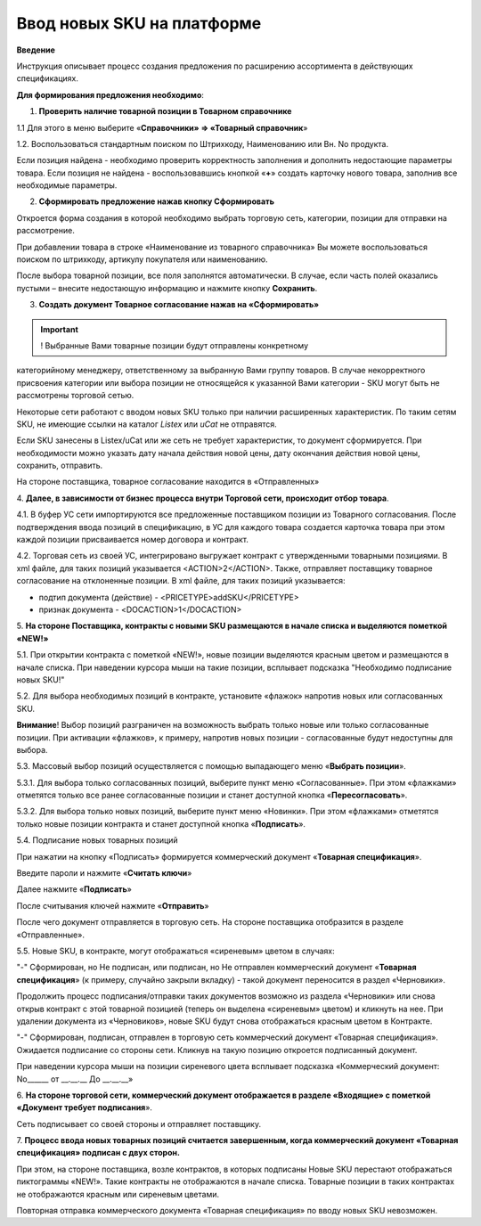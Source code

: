 Ввод новых SKU на платформе
###############################

**Введение**

Инструкция описывает процесс создания предложения по расширению
ассортимента в действующих спецификациях.

**Для формирования предложения необходимо**:

1. **Проверить наличие товарной позиции в Товарном справочнике**

1.1 Для этого в меню выберите «**Справочники» => «Товарный справочник**»

.. image:: pics_Vvod_novyh_SKU_na_platforme/Vvod_novyh_SKU_na_platforme_01.png
   :align: center

1.2. Воспользоваться стандартным поиском по Штрихкоду, Наименованию
или Вн. No продукта.

.. image:: pics_Vvod_novyh_SKU_na_platforme/Vvod_novyh_SKU_na_platforme_02.png
   :align: center

Если позиция найдена - необходимо проверить корректность заполнения и
дополнить недостающие параметры товара.
Если позиция не найдена - воспользовавшись кнопкой «**+**» создать карточку
нового товара, заполнив все необходимые параметры.

.. image:: pics_Vvod_novyh_SKU_na_platforme/Vvod_novyh_SKU_na_platforme_03.png
   :align: center

2. **Сформировать предложение нажав кнопку Сформировать**

.. image:: pics_Vvod_novyh_SKU_na_platforme/Vvod_novyh_SKU_na_platforme_04.png
   :align: center

Откроется форма создания в которой необходимо выбрать торговую сеть,
категории, позиции для отправки на рассмотрение.

.. image:: pics_Vvod_novyh_SKU_na_platforme/Vvod_novyh_SKU_na_platforme_05.png
   :align: center

При добавлении товара в строке «Наименование из товарного справочника» Вы
можете воспользоваться поиском по штрихкоду, артикулу покупателя или
наименованию.

.. image:: pics_Vvod_novyh_SKU_na_platforme/Vvod_novyh_SKU_na_platforme_06.png
   :align: center

После выбора товарной позиции, все поля заполнятся автоматически. В случае, если
часть полей оказались пустыми – внесите недостающую информацию и нажмите
кнопку **Сохранить**.

.. image:: pics_Vvod_novyh_SKU_na_platforme/Vvod_novyh_SKU_na_platforme_07.png
   :align: center

3. **Создать документ Товарное согласование нажав на «Сформировать»**

.. image:: pics_Vvod_novyh_SKU_na_platforme/Vvod_novyh_SKU_na_platforme_08.png
   :align: center

.. important:: ! Выбранные Вами товарные позиции будут отправлены конкретному
категорийному менеджеру, ответственному за выбранную Вами группу товаров. В случае некорректного присвоения категории или выбора позиции не относящейся
к указанной Вами категории - SKU могут быть не рассмотрены торговой сетью.

Некоторые сети работают с вводом новых SKU только при наличии расширенных
характеристик. По таким сетям SKU, не имеющие ссылки на каталог *Listex* или *uCat*
не отправятся.

.. image:: pics_Vvod_novyh_SKU_na_platforme/Vvod_novyh_SKU_na_platforme_09.png
   :align: center

Если SKU занесены в Listex/uCat или же сеть не требует характеристик, то
документ сформируется. При необходимости можно указать дату начала действия
новой цены, дату окончания действия новой цены, сохранить, отправить.

.. image:: pics_Vvod_novyh_SKU_na_platforme/Vvod_novyh_SKU_na_platforme_10.png
   :align: center

На стороне поставщика, товарное согласование находится в «Отправленных»

4. **Далее, в зависимости от бизнес процесса внутри Торговой сети, происходит
отбор товара**.

4.1. В буфер УС сети импортируются все предложенные поставщиком позиции из
Товарного согласования. После подтверждения ввода позиций в спецификацию,
в УС для каждого товара создается карточка товара при этом каждой позиции
присваивается номер договора и контракт.

4.2. Торговая сеть из своей УС, интегрировано выгружает контракт с утвержденными
товарными позициями. В xml файле, для таких позиций указывается <ACTION>2</ACTION>.
Также, отправляет поставщику товарное согласование на отклоненные позиции.
В xml файле, для таких позиций указывается:

- подтип документа (действие) - <PRICETYPE>addSKU</PRICETYPE>
- признак документа - <DOCACTION>1</DOCACTION>

5. **На стороне Поставщика, контракты c новыми SKU размещаются в начале
списка и выделяются пометкой «NEW!»**

.. image:: pics_Vvod_novyh_SKU_na_platforme/Vvod_novyh_SKU_na_platforme_11.png
   :align: center

5.1. При открытии контракта с пометкой «NEW!», новые позиции выделяются
красным цветом и размещаются в начале списка. При наведении курсора мыши на такие
позиции, всплывает подсказка "Необходимо подписание новых SKU!"

.. image:: pics_Vvod_novyh_SKU_na_platforme/Vvod_novyh_SKU_na_platforme_12.png
   :align: center

5.2. Для выбора необходимых позиций в контракте, установите «флажок» напротив
новых или согласованных SKU.

**Внимание**! Выбор позиций разграничен на возможность выбрать только новые или
только согласованные позиции. При активации «флажков», к примеру, напротив новых
позиции - согласованные будут недоступны для выбора.

5.3. Массовый выбор позиций осуществляется с помощью выпадающего меню
«**Выбрать позиции**».

.. image:: pics_Vvod_novyh_SKU_na_platforme/Vvod_novyh_SKU_na_platforme_13.png
   :align: center

5.3.1. Для выбора только согласованных позиций, выберите пункт меню
«Согласованные». При этом «флажками» отметятся только все ранее согласованные
позиции и станет доступной кнопка «**Пересогласовать**».

.. image:: pics_Vvod_novyh_SKU_na_platforme/Vvod_novyh_SKU_na_platforme_14.png
   :align: center

5.3.2. Для выбора только новых позиций, выберите пункт меню «Новинки».
При этом «флажками» отметятся только новые позиции контракта и станет
доступной кнопка «**Подписать**».

.. image:: pics_Vvod_novyh_SKU_na_platforme/Vvod_novyh_SKU_na_platforme_15.png
   :align: center

5.4. Подписание новых товарных позиций

При нажатии на кнопку «Подписать» формируется коммерческий документ
«**Товарная спецификация**».

Введите пароли и нажмите «**Считать ключи**»

.. image:: pics_Vvod_novyh_SKU_na_platforme/Vvod_novyh_SKU_na_platforme_16.png
   :align: center

Далее нажмите «**Подписать**»

.. image:: pics_Vvod_novyh_SKU_na_platforme/Vvod_novyh_SKU_na_platforme_17.png
   :align: center


После считывания ключей нажмите «**Отправить**»

.. image:: pics_Vvod_novyh_SKU_na_platforme/Vvod_novyh_SKU_na_platforme_18.png
   :align: center

После чего документ отправляется в торговую сеть. На стороне поставщика
отобразится в разделе «Отправленные».

5.5. Новые SKU, в контракте, могут отображаться «сиреневым» цветом в случаях:

.. image:: pics_Vvod_novyh_SKU_na_platforme/Vvod_novyh_SKU_na_platforme_19.png
   :align: center

"-" Сформирован, но Не подписан, или подписан, но Не отправлен коммерческий 
документ «**Товарная спецификация**» (к примеру, случайно закрыли вкладку) -
такой документ переносится в раздел «Черновики».

Продолжить процесс подписания/отправки таких документов возможно из
раздела «Черновики» или снова открыв контракт с этой товарной позицией
(теперь он выделена «сиреневым» цветом) и кликнуть на нее.
При удалении документа из «Черновиков», новые SKU будут снова отображаться
красным цветом в Контракте.

"-" Сформирован, подписан, отправлен в торговую сеть коммерческий документ
«Товарная спецификация». Ожидается подписание со стороны сети. Кликнув на такую позицию откроется подписанный документ.

При наведении курсора мыши на позиции сиреневого цвета всплывает подсказка
«Коммерческий документ: No______ от __.__.__ До __.__.__»

6. **На стороне торговой сети, коммерческий документ отображается в разделе
«Входящие» с пометкой «Документ требует подписания**».

.. image:: pics_Vvod_novyh_SKU_na_platforme/Vvod_novyh_SKU_na_platforme_20.png
   :align: center

Сеть подписывает со своей стороны и отправляет поставщику.

7. **Процесс ввода новых товарных позиций считается завершенным, когда
коммерческий документ «Товарная спецификация» подписан с двух сторон.**

При этом, на стороне поставщика, возле контрактов, в которых подписаны Новые
SKU перестают отображаться пиктограммы «NEW!». Такие контракты не
отображаются в начале списка. Товарные позиции в таких контрактах не
отображаются красным или сиреневым цветами.

Повторная отправка коммерческого документа «Товарная спецификация» по
вводу новых SKU невозможен.

